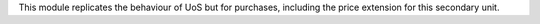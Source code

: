 This module replicates the behaviour of UoS but for purchases, including the
price extension for this secondary unit.